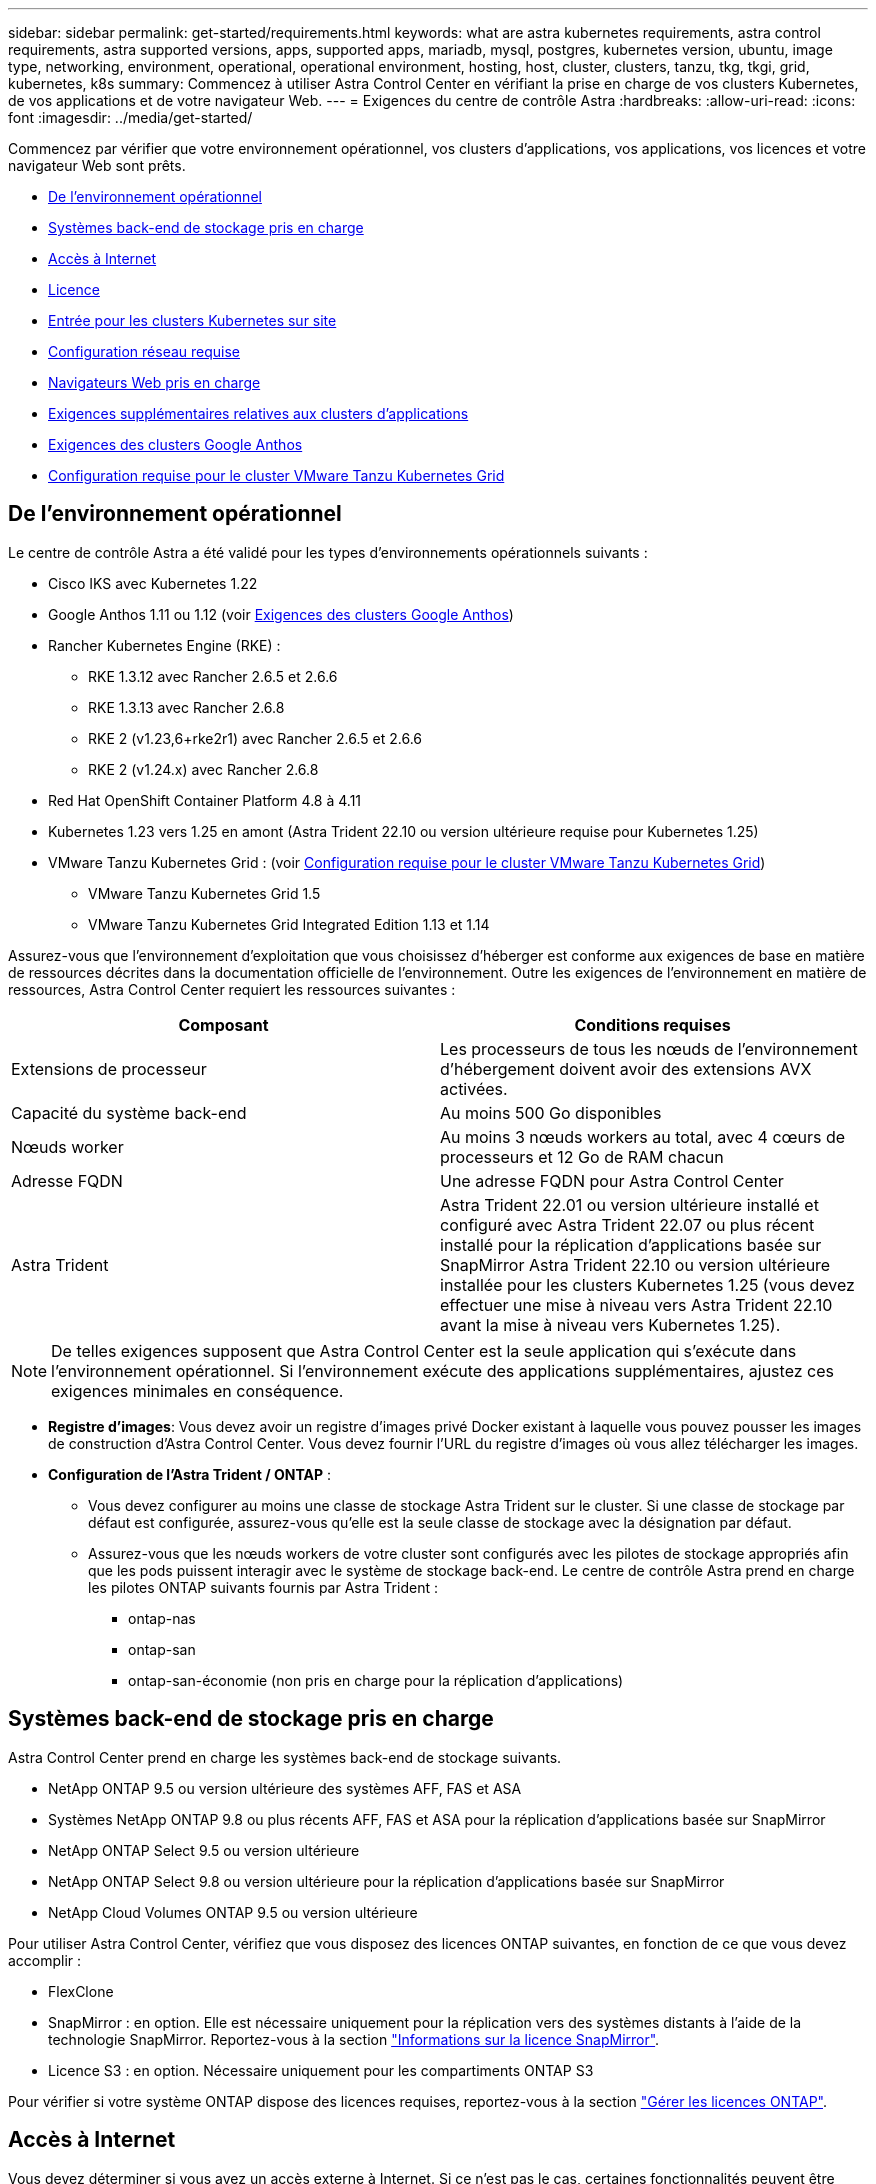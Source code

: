 ---
sidebar: sidebar 
permalink: get-started/requirements.html 
keywords: what are astra kubernetes requirements, astra control requirements, astra supported versions, apps, supported apps, mariadb, mysql, postgres, kubernetes version, ubuntu, image type, networking, environment, operational, operational environment, hosting, host, cluster, clusters, tanzu, tkg, tkgi, grid, kubernetes, k8s 
summary: Commencez à utiliser Astra Control Center en vérifiant la prise en charge de vos clusters Kubernetes, de vos applications et de votre navigateur Web. 
---
= Exigences du centre de contrôle Astra
:hardbreaks:
:allow-uri-read: 
:icons: font
:imagesdir: ../media/get-started/


[role="lead"]
Commencez par vérifier que votre environnement opérationnel, vos clusters d'applications, vos applications, vos licences et votre navigateur Web sont prêts.

* <<De l'environnement opérationnel>>
* <<Systèmes back-end de stockage pris en charge>>
* <<Accès à Internet>>
* <<Licence>>
* <<Entrée pour les clusters Kubernetes sur site>>
* <<Configuration réseau requise>>
* <<Navigateurs Web pris en charge>>
* <<Exigences supplémentaires relatives aux clusters d'applications>>
* <<Exigences des clusters Google Anthos>>
* <<Configuration requise pour le cluster VMware Tanzu Kubernetes Grid>>




== De l'environnement opérationnel

Le centre de contrôle Astra a été validé pour les types d'environnements opérationnels suivants :

* Cisco IKS avec Kubernetes 1.22
* Google Anthos 1.11 ou 1.12 (voir <<Exigences des clusters Google Anthos>>)
* Rancher Kubernetes Engine (RKE) :
+
** RKE 1.3.12 avec Rancher 2.6.5 et 2.6.6
** RKE 1.3.13 avec Rancher 2.6.8
** RKE 2 (v1.23,6+rke2r1) avec Rancher 2.6.5 et 2.6.6
** RKE 2 (v1.24.x) avec Rancher 2.6.8


* Red Hat OpenShift Container Platform 4.8 à 4.11
* Kubernetes 1.23 vers 1.25 en amont (Astra Trident 22.10 ou version ultérieure requise pour Kubernetes 1.25)
* VMware Tanzu Kubernetes Grid : (voir <<Configuration requise pour le cluster VMware Tanzu Kubernetes Grid>>)
+
** VMware Tanzu Kubernetes Grid 1.5
** VMware Tanzu Kubernetes Grid Integrated Edition 1.13 et 1.14




Assurez-vous que l'environnement d'exploitation que vous choisissez d'héberger est conforme aux exigences de base en matière de ressources décrites dans la documentation officielle de l'environnement. Outre les exigences de l'environnement en matière de ressources, Astra Control Center requiert les ressources suivantes :

|===
| Composant | Conditions requises 


| Extensions de processeur | Les processeurs de tous les nœuds de l'environnement d'hébergement doivent avoir des extensions AVX activées. 


| Capacité du système back-end | Au moins 500 Go disponibles 


| Nœuds worker  a| 
Au moins 3 nœuds workers au total, avec 4 cœurs de processeurs et 12 Go de RAM chacun



| Adresse FQDN | Une adresse FQDN pour Astra Control Center 


| Astra Trident  a| 
Astra Trident 22.01 ou version ultérieure installé et configuré avec Astra Trident 22.07 ou plus récent installé pour la réplication d'applications basée sur SnapMirror Astra Trident 22.10 ou version ultérieure installée pour les clusters Kubernetes 1.25 (vous devez effectuer une mise à niveau vers Astra Trident 22.10 avant la mise à niveau vers Kubernetes 1.25).

|===

NOTE: De telles exigences supposent que Astra Control Center est la seule application qui s'exécute dans l'environnement opérationnel. Si l'environnement exécute des applications supplémentaires, ajustez ces exigences minimales en conséquence.

* *Registre d'images*: Vous devez avoir un registre d'images privé Docker existant à laquelle vous pouvez pousser les images de construction d'Astra Control Center. Vous devez fournir l'URL du registre d'images où vous allez télécharger les images.
* *Configuration de l'Astra Trident / ONTAP* :
+
** Vous devez configurer au moins une classe de stockage Astra Trident sur le cluster. Si une classe de stockage par défaut est configurée, assurez-vous qu'elle est la seule classe de stockage avec la désignation par défaut.
** Assurez-vous que les nœuds workers de votre cluster sont configurés avec les pilotes de stockage appropriés afin que les pods puissent interagir avec le système de stockage back-end. Le centre de contrôle Astra prend en charge les pilotes ONTAP suivants fournis par Astra Trident :
+
*** ontap-nas
*** ontap-san
*** ontap-san-économie (non pris en charge pour la réplication d'applications)








== Systèmes back-end de stockage pris en charge

Astra Control Center prend en charge les systèmes back-end de stockage suivants.

* NetApp ONTAP 9.5 ou version ultérieure des systèmes AFF, FAS et ASA
* Systèmes NetApp ONTAP 9.8 ou plus récents AFF, FAS et ASA pour la réplication d'applications basée sur SnapMirror
* NetApp ONTAP Select 9.5 ou version ultérieure
* NetApp ONTAP Select 9.8 ou version ultérieure pour la réplication d'applications basée sur SnapMirror
* NetApp Cloud Volumes ONTAP 9.5 ou version ultérieure


Pour utiliser Astra Control Center, vérifiez que vous disposez des licences ONTAP suivantes, en fonction de ce que vous devez accomplir :

* FlexClone
* SnapMirror : en option. Elle est nécessaire uniquement pour la réplication vers des systèmes distants à l'aide de la technologie SnapMirror. Reportez-vous à la section https://docs.netapp.com/us-en/ontap/data-protection/snapmirror-licensing-concept.html["Informations sur la licence SnapMirror"^].
* Licence S3 : en option. Nécessaire uniquement pour les compartiments ONTAP S3


Pour vérifier si votre système ONTAP dispose des licences requises, reportez-vous à la section https://docs.netapp.com/us-en/ontap/system-admin/manage-licenses-concept.html["Gérer les licences ONTAP"^].



== Accès à Internet

Vous devez déterminer si vous avez un accès externe à Internet. Si ce n'est pas le cas, certaines fonctionnalités peuvent être limitées, comme la réception de données de surveillance et de metrics depuis NetApp Cloud Insights ou l'envoi de packs de support au https://mysupport.netapp.com/site/["Site de support NetApp"^].



== Licence

Astra Control Center requiert une licence Astra Control Center pour bénéficier de toutes les fonctionnalités. Obtenez une licence d'évaluation ou une licence complète auprès de NetApp. Vous devez disposer d'une licence pour protéger vos applications et vos données. Reportez-vous à la section link:../concepts/intro.html["Caractéristiques du centre de contrôle Astra"] pour plus d'informations.

Vous pouvez essayer Astra Control Center avec une licence d'évaluation qui vous permet d'utiliser Astra Control Center pendant 90 jours à compter de la date de téléchargement de la licence. Vous pouvez vous inscrire pour une version d'évaluation gratuite en vous inscrivant link:https://cloud.netapp.com/astra-register["ici"^].

Pour configurer la licence, reportez-vous à la section link:setup_overview.html["utilisez une licence d'essai gratuite de 90 jours"^].

Pour en savoir plus sur le fonctionnement des licences, reportez-vous à la section link:../concepts/licensing.html["Licences"^].

Pour plus d'informations sur les licences requises pour les systèmes de stockage back-end ONTAP, reportez-vous à la link:../get-started/requirements.html["Systèmes back-end de stockage pris en charge"].



== Entrée pour les clusters Kubernetes sur site

Vous pouvez choisir le type d'entrée de réseau utilisé par le centre de contrôle Astra. Par défaut, Astra Control Center déploie la passerelle Astra Control Center (service/trafik) comme ressource à l'échelle du cluster. Astra Control Center prend également en charge l'utilisation d'un équilibreur de charge de service, s'ils sont autorisés dans votre environnement. Si vous préférez utiliser un équilibreur de charge de service et que vous n'avez pas encore configuré, vous pouvez utiliser l'équilibreur de charge MetalLB pour attribuer automatiquement une adresse IP externe au service. Dans la configuration du serveur DNS interne, pointez le nom DNS choisi pour Astra Control Center vers l'adresse IP à équilibrage de charge.


NOTE: L'équilibreur de charge doit utiliser une adresse IP située dans le même sous-réseau que les adresses IP du nœud de travail de l'Astra Control Center.


NOTE: Si vous hébergez Astra Control Center sur un cluster Kubernetes Grid de Tanzu, utilisez le `kubectl get nsxlbmonitors -A` commande pour voir si un moniteur de service est déjà configuré pour accepter le trafic d'entrée. S'il en existe un, vous ne devez pas installer MetalLB, car le moniteur de service existant remplacera toute nouvelle configuration d'équilibreur de charge.

Pour plus d'informations, voir link:../get-started/install_acc.html#set-up-ingress-for-load-balancing["Configurer l'entrée pour l'équilibrage de charge"^].



== Configuration réseau requise

L'environnement opérationnel qui héberge le centre de contrôle Astra communique avec les ports TCP suivants. Veillez à ce que ces ports soient autorisés par le biais de pare-feu et configurez des pare-feu pour autoriser tout trafic de sortie HTTPS provenant du réseau Astra. Certains ports nécessitent une connectivité entre l'environnement hébergeant le centre de contrôle Astra et chaque cluster géré (le cas échéant).


NOTE: Vous pouvez déployer Astra Control Center dans un cluster Kubernetes à double pile, et Astra Control Center peut gérer les applications et les systèmes back-end de stockage qui ont été configurés pour un fonctionnement à double pile. Pour plus d'informations sur la configuration requise pour les clusters à double pile, consultez le https://kubernetes.io/docs/concepts/services-networking/dual-stack/["Documentation Kubernetes"^].

|===
| Source | Destination | Port | Protocole | Objectif 


| PC client | Centre de contrôle Astra | 443 | HTTPS | Accès à l'interface utilisateur/à l'API : assurez-vous que ce port est ouvert à la fois entre le cluster hébergeant Astra Control Center et chaque cluster géré 


| Consommateurs de metrics | Nœud de travail Astra Control Center | 9090 | HTTPS | Communication de données de metrics : assurez-vous que chaque cluster géré peut accéder à ce port sur le cluster hébergeant Astra Control Center (communication bidirectionnelle requise). 


| Centre de contrôle Astra | Service Cloud Insights hébergé  | 443 | HTTPS | Communication avec Cloud Insights 


| Centre de contrôle Astra | Fournisseur de compartiments de stockage Amazon S3 | 443 | HTTPS | Communications de stockage Amazon S3 


| Centre de contrôle Astra | NetApp AutoSupport  | 443 | HTTPS | Communication avec NetApp AutoSupport 
|===


== Navigateurs Web pris en charge

Astra Control Center prend en charge les versions récentes de Firefox, Safari et Chrome avec une résolution minimale de 1280 x 720.



== Exigences supplémentaires relatives aux clusters d'applications

Gardez à l'esprit ces exigences si vous prévoyez d'utiliser ces caractéristiques du centre de contrôle Astra :

* *Configuration requise pour le cluster d'applications* : link:../get-started/setup_overview.html#prepare-your-environment-for-cluster-management-using-astra-control["Exigences de gestion du cluster"^]
+
** * Exigences des applications gérées* : link:../use/manage-apps.html#application-management-requirements["De gestion des applications"^]
** *Exigences supplémentaires pour la réplication d'applications* : link:../use/replicate_snapmirror.html#replication-prerequisites["Conditions préalables à la réplication"^]






== Exigences des clusters Google Anthos

Lorsque vous hébergez Astra Control Center sur un cluster Google Anthos, notez que Google Anthos inclut par défaut l'équilibreur de charge MetalLB et le service de passerelle d'entrée Istio, vous permettant d'utiliser simplement les fonctionnalités d'entrée génériques d'Astra Control Center pendant l'installation. Voir link:install_acc.html#configure-astra-control-center["Configurer le centre de contrôle Astra"^] pour plus d'informations.



== Configuration requise pour le cluster VMware Tanzu Kubernetes Grid

Lorsque vous hébergez Astra Control Center sur un cluster VMware Tanzu Kubernetes Grid (TKG) ou Tanzu Kubernetes Grid Integrated Edition (TKGi), gardez à l'esprit les considérations suivantes.

* Désactivez la mise en œuvre par défaut des classes de stockage TKG ou TKGi sur les clusters d'applications devant être gérés par Astra Control. Vous pouvez le faire en modifiant le `TanzuKubernetesCluster` ressource sur le cluster d'espace de noms.
* Tenez compte des exigences spécifiques de l'Astra Trident lorsque vous déployez le centre de contrôle Astra dans un environnement TKG ou TKGi. Pour plus d'informations, reportez-vous à la section https://docs.netapp.com/us-en/trident/trident-get-started/kubernetes-deploy.html#other-known-configuration-options["Documentation Astra Trident"^].



NOTE: Le token de fichier de configuration VMware TKG et TKGi par défaut expire dix heures après le déploiement. Si vous utilisez des produits de la gamme Tanzu, vous devez générer un fichier de configuration de cluster Kubernetes Tanzu avec un jeton non expirant pour éviter les problèmes de connexion entre Astra Control Center et les clusters d'applications gérés. Pour obtenir des instructions, rendez-vous sur https://docs.vmware.com/en/VMware-NSX-T-Data-Center/3.2/nsx-application-platform/GUID-52A52C0B-9575-43B6-ADE2-E8640E22C29F.html["Documentation produit relative au data Center VMware NSX-T"^]



== Et la suite

Afficher le link:quick-start.html["démarrage rapide"^] présentation.
